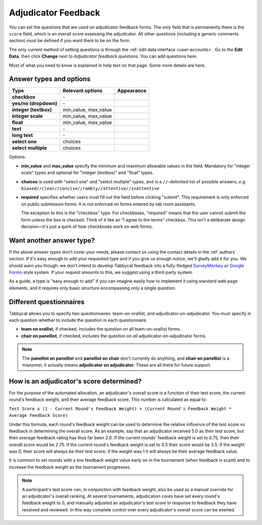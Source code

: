 .. _adjudicator-feedback:

====================
Adjudicator Feedback
====================

You can set the questions that are used on adjudicator feedback forms. The only field that is permanently there is the ``score`` field, which is an overall score assessing the adjudicator. All other questions (including a generic comments section) must be defined if you want them to be on the form.

The only current method of setting questions is through the :ref:`edit data interface <user-accounts>`. Go to the **Edit Data**, then click **Change** next to *Adjudicator feedback questions*. You can add questions here.

Most of what you need to know is explained in help text on that page. Some more details are here.

Answer types and options
========================

+-----------------------+----------------------+---------------------------------------+
|          Type         |   Relevant options   |               Appearance              |
+=======================+======================+=======================================+
| **checkbox**          | \-                   | .. image:: images/checkbox.png        |
+-----------------------+----------------------+---------------------------------------+
| **yes/no (dropdown)** | \-                   | .. image:: images/yesnodropdown.png   |
+-----------------------+----------------------+---------------------------------------+
| **integer (textbox)** | min_value, max_value | .. image:: images/integer-textbox.png |
+-----------------------+----------------------+---------------------------------------+
| **integer scale**     | min_value, max_value | .. image:: images/integer-scale.png   |
+-----------------------+----------------------+---------------------------------------+
| **float**             | min_value, max_value | .. image:: images/float.png           |
+-----------------------+----------------------+---------------------------------------+
| **text**              | \-                   | .. image:: images/text.png            |
+-----------------------+----------------------+---------------------------------------+
| **long text**         | \-                   | .. image:: images/longtext.png        |
+-----------------------+----------------------+---------------------------------------+
| **select one**        | choices              | .. image:: images/select-one.png      |
+-----------------------+----------------------+---------------------------------------+
| **select multiple**   | choices              | .. image:: images/select-multiple.png |
+-----------------------+----------------------+---------------------------------------+

Options:

- **min_value** and **max_value** specify the minimum and maximum allowable values in the field. Mandatory for "integer scale" types and optional for "integer (textbox)" and "float" types.
- **choices** is used with "select one" and "select multiple" types, and is a ``//``-delimited list of possible answers, *e.g.* ``biased//clear//concise//rambly//attentive//inattentive``
- **required** specifies whether users must fill out the field before clicking "submit". This requirement is only enforced on public submission forms. It is not enforced on forms entered by tab room assistants.

  The exception to this is the "checkbox" type. For checkboxes, "required" means that the user cannot submit the form unless the box is checked. Think of it like an "I agree to the terms" checkbox. This isn't a deliberate design decision—it's just a quirk of how checkboxes work on web forms.

Want another answer type?
=========================

If the above answer types don't cover your needs, please contact us using the contact details in the :ref:`authors` section. If it's easy enough to add your requested type and if you give us enough notice, we'll gladly add it for you. We should warn you though: we don't intend to develop Tabbycat feedback into a fully-fledged `SurveyMonkey <http://www.surveymonkey.com/>`_ or `Google Forms <https://www.google.com/forms/about/>`_-style system. If your request amounts to this, we suggest using a third-party system.

As a guide, a type is "easy enough to add" if you can imagine easily how to implement it using standard web page elements, and it requires only basic structure encompassing only a single question.

Different questionnaires
========================

Tabbycat allows you to specify two questionnaires: team-on-orallist, and adjudicator-on-adjudicator. You must specify in each question whether to include the question in each questionnaire.

- **team on orallist**, if checked, includes the question on all team-on-orallist forms.
- **chair on panellist**, if checked, includes the question on *all* adjudicator-on-adjudicator forms.

.. note:: The **panellist on panellist** and **panellist on chair** don't currently do anything, and **chair on panellist** is a misnomer, it actually means **adjudicator on adjudicator**. These are all there for future support.

How is an adjudicator's score determined?
=========================================

For the purpose of the automated allocation, an adjudicator's overall score is a function of their test score, the current round's feedback weight, and their average feedback score. This number is calculated as equal to:

``Test Score x (1 - Current Round's Feedback Weight) + (Current Round's Feedback Weight * Average Feedback Score)``

Under this formula, each round's feedback weight can be used to determine the relative influence of the test score vs  feedback in determining the overall score. As an example, say that an adjudicator received 5.0 as their test score, but their average feedback rating has thus far been 2.0. If the current rounds' feedback weight is set to 0.75, then their overall score would be 2.75. If the current round's feedback weight is set to 0.5 their score would be 3.5. If the weight was 0, their score will always be their test score; if the weight was 1 it will always be their average feedback value.

It is common to set rounds with a low feedback weight value early on in the tournament (when feedback is scant) and to increase the feedback weight as the tournament progresses.

.. note:: A participant's test score can, in conjunction with feedback weight, also be used as a manual override for an adjudicator's overall ranking. At several tournaments, adjudication cores have set every round's feedback weight to 0, and manually adjusted an adjudicator's test score in response to feedback they have received and reviewed. In this way complete control over every adjudicator's overall score can be exerted.
